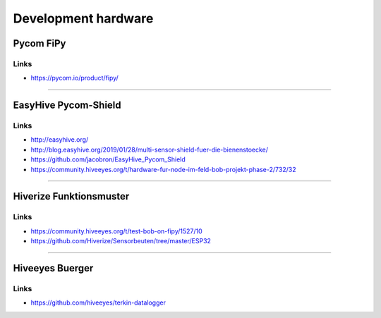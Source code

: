 Development hardware
====================

Pycom FiPy
----------
.. figure:: https://i0.wp.com/pycom.io/wp-content/uploads/2018/08/fipyTop.png?fit=1000%2C1000&ssl=1
    :width: 400px

Links
~~~~~
-  https://pycom.io/product/fipy/

----

EasyHive Pycom-Shield
---------------------
.. figure:: https://ptrace.hiveeyes.org/2019_03-17_EasyHive%20Datalogger%20v1.jpg
    :width: 400px
.. figure:: https://community.hiveeyes.org/uploads/default/original/2X/a/a1d2a90f9b28604446924b1676780b627538f7e5.jpeg
    :width: 400px
.. figure:: https://community.hiveeyes.org/uploads/default/original/2X/e/e5d795fe3ffa42018b2078178c704277d220275c.jpeg
    :width: 400px
.. figure:: https://raw.githubusercontent.com/jacobron/EasyHive_Pycom_Shield/master/V1.0/hardware/Shield_3D_Snapshot_front_V1.png
    :width: 400px


Links
~~~~~
-  http://easyhive.org/
-  http://blog.easyhive.org/2019/01/28/multi-sensor-shield-fuer-die-bienenstoecke/
-  https://github.com/jacobron/EasyHive_Pycom_Shield
-  https://community.hiveeyes.org/t/hardware-fur-node-im-feld-bob-projekt-phase-2/732/32

----

Hiverize Funktionsmuster
------------------------
.. figure:: https://community.hiveeyes.org/uploads/default/original/2X/a/a64179bbec20a1551bf5f9a44cdb7253a92dbc41.jpeg
    :width: 400px
.. figure:: https://community.hiveeyes.org/uploads/default/original/2X/c/c397011e56df64b9ab50d6247e86d1099d8ca3b0.jpeg
    :width: 400px
.. figure:: https://community.hiveeyes.org/uploads/default/original/2X/9/9cf2b000dc4c5efc040247a6fb2f5d734dc8cda1.jpeg
    :width: 400px

Links
~~~~~
-  https://community.hiveeyes.org/t/test-bob-on-fipy/1527/10
-  https://github.com/Hiverize/Sensorbeuten/tree/master/ESP32

----

Hiveeyes Buerger
----------------
.. figure:: https://ptrace.hiveeyes.org/2019-03-16_Hiveeyes%20BUERGER%20v1%20-%20top.jpeg
    :width: 400px


Links
~~~~~
-  https://github.com/hiveeyes/terkin-datalogger
